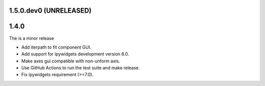 ..
  Add a single entry in the corresponding section below.
  See https://keepachangelog.com for details

1.5.0.dev0 (UNRELEASED)
-----------------------


1.4.0
-----
The is a minor release

* Add iterpath to fit component GUI.
* Add support for ipywidgets development version 8.0.
* Make axes gui compatible with non-unform axis.
* Use GitHub Actions to run the test suite and make release.
* Fix ipywidgets requirement (>=7.0).
